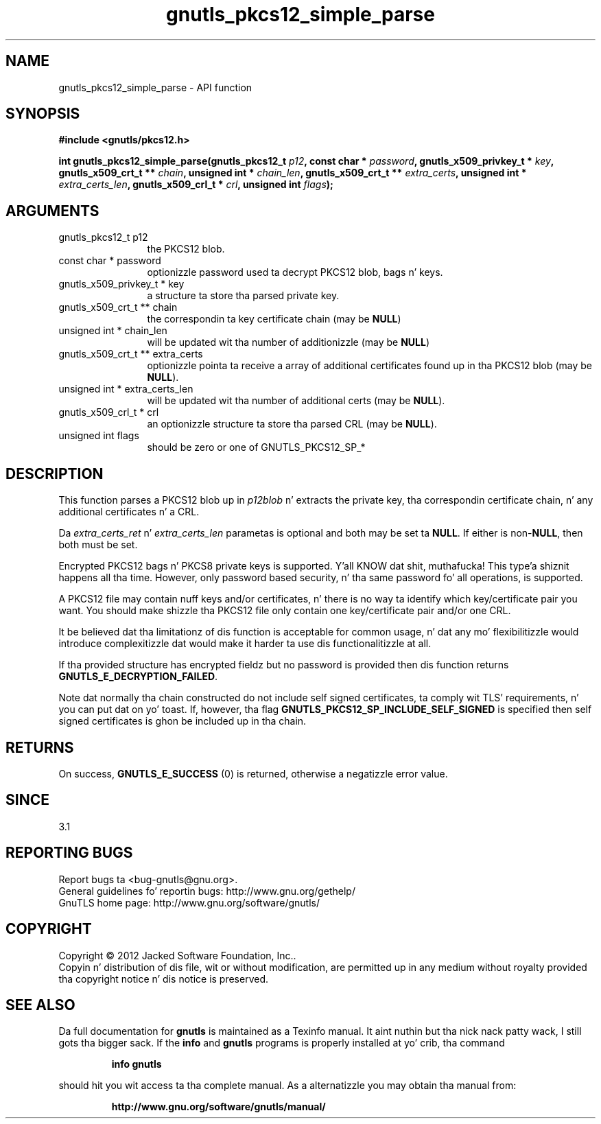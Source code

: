 .\" DO NOT MODIFY THIS FILE!  Dat shiznit was generated by gdoc.
.TH "gnutls_pkcs12_simple_parse" 3 "3.1.15" "gnutls" "gnutls"
.SH NAME
gnutls_pkcs12_simple_parse \- API function
.SH SYNOPSIS
.B #include <gnutls/pkcs12.h>
.sp
.BI "int gnutls_pkcs12_simple_parse(gnutls_pkcs12_t " p12 ", const char * " password ", gnutls_x509_privkey_t * " key ", gnutls_x509_crt_t ** " chain ", unsigned int * " chain_len ", gnutls_x509_crt_t ** " extra_certs ", unsigned int * " extra_certs_len ", gnutls_x509_crl_t * " crl ", unsigned int " flags ");"
.SH ARGUMENTS
.IP "gnutls_pkcs12_t p12" 12
the PKCS12 blob.
.IP "const char * password" 12
optionizzle password used ta decrypt PKCS12 blob, bags n' keys.
.IP "gnutls_x509_privkey_t * key" 12
a structure ta store tha parsed private key.
.IP "gnutls_x509_crt_t ** chain" 12
the correspondin ta key certificate chain (may be \fBNULL\fP)
.IP "unsigned int * chain_len" 12
will be updated wit tha number of additionizzle (may be \fBNULL\fP)
.IP "gnutls_x509_crt_t ** extra_certs" 12
optionizzle pointa ta receive a array of additional
certificates found up in tha PKCS12 blob (may be \fBNULL\fP).
.IP "unsigned int * extra_certs_len" 12
will be updated wit tha number of additional
certs (may be \fBNULL\fP).
.IP "gnutls_x509_crl_t * crl" 12
an optionizzle structure ta store tha parsed CRL (may be \fBNULL\fP).
.IP "unsigned int flags" 12
should be zero or one of GNUTLS_PKCS12_SP_*
.SH "DESCRIPTION"
This function parses a PKCS12 blob up in  \fIp12blob\fP n' extracts the
private key, tha correspondin certificate chain, n' any additional
certificates n' a CRL.

Da  \fIextra_certs_ret\fP n'  \fIextra_certs_len\fP parametas is optional
and both may be set ta \fBNULL\fP. If either is non\-\fBNULL\fP, then both must
be set.

Encrypted PKCS12 bags n' PKCS8 private keys is supported. Y'all KNOW dat shit, muthafucka! This type'a shiznit happens all tha time.  However,
only password based security, n' tha same password fo' all
operations, is supported.

A PKCS12 file may contain nuff keys and/or certificates, n' there
is no way ta identify which key/certificate pair you want.  You
should make shizzle tha PKCS12 file only contain one key/certificate
pair and/or one CRL.

It be believed dat tha limitationz of dis function is acceptable
for common usage, n' dat any mo' flexibilitizzle would introduce
complexitizzle dat would make it harder ta use dis functionalitizzle at
all.

If tha provided structure has encrypted fieldz but no password
is provided then dis function returns \fBGNUTLS_E_DECRYPTION_FAILED\fP.

Note dat normally tha chain constructed do not include self signed
certificates, ta comply wit TLS' requirements, n' you can put dat on yo' toast. If, however, tha flag 
\fBGNUTLS_PKCS12_SP_INCLUDE_SELF_SIGNED\fP is specified then
self signed certificates is ghon be included up in tha chain.
.SH "RETURNS"
On success, \fBGNUTLS_E_SUCCESS\fP (0) is returned, otherwise a
negatizzle error value.
.SH "SINCE"
3.1
.SH "REPORTING BUGS"
Report bugs ta <bug-gnutls@gnu.org>.
.br
General guidelines fo' reportin bugs: http://www.gnu.org/gethelp/
.br
GnuTLS home page: http://www.gnu.org/software/gnutls/

.SH COPYRIGHT
Copyright \(co 2012 Jacked Software Foundation, Inc..
.br
Copyin n' distribution of dis file, wit or without modification,
are permitted up in any medium without royalty provided tha copyright
notice n' dis notice is preserved.
.SH "SEE ALSO"
Da full documentation for
.B gnutls
is maintained as a Texinfo manual. It aint nuthin but tha nick nack patty wack, I still gots tha bigger sack.  If the
.B info
and
.B gnutls
programs is properly installed at yo' crib, tha command
.IP
.B info gnutls
.PP
should hit you wit access ta tha complete manual.
As a alternatizzle you may obtain tha manual from:
.IP
.B http://www.gnu.org/software/gnutls/manual/
.PP
